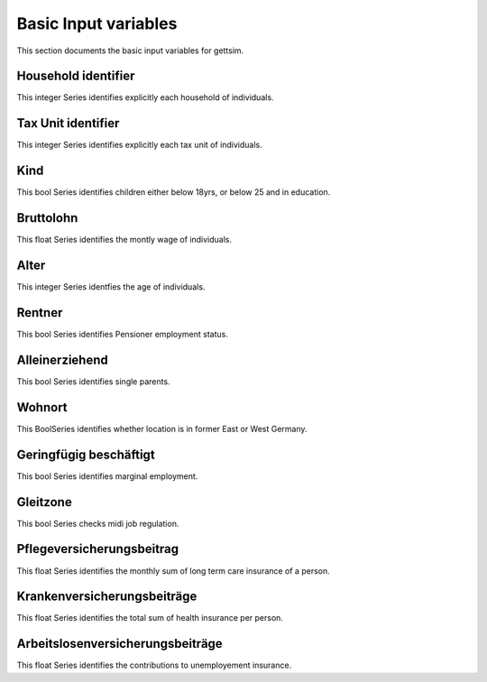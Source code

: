 Basic Input variables
=====================

This section documents the basic input variables for gettsim.

.. _hh_id:

Household identifier
--------------------
This integer Series identifies explicitly each household of individuals.




.. _tu_id:

Tax Unit identifier
-------------------
This integer Series identifies explicitly each tax unit of individuals.



.. _kind:

Kind
----
This bool Series identifies children either below 18yrs, or below 25 and in education.



.. _bruttolohn_m:

Bruttolohn
----------
This float Series identifies the montly wage of individuals.


.. _alter:

Alter
-----
This integer Series identfies the age of individuals.



.. _rentner:

Rentner
-------
This bool Series identifies Pensioner employment status.



.. _alleinerziehend:

Alleinerziehend
---------------
This bool Series identifies single parents.



.. _wohnort_ost:

Wohnort
-------
This BoolSeries identifies whether location is in former East or West Germany.



.. _geringfügig_beschäftigt:

Geringfügig beschäftigt
-----------------------
This bool Series identifies marginal employment.


.. _in_gleitzone:

Gleitzone
---------
This bool Series checks midi job regulation. 


.. pflegev_beitr_m: 

Pflegeversicherungsbeitrag 
-------------------------- 
This float Series identifies the monthly sum of long term care insurance of a person. 


.. ges_krankenv_beitr_m: 

Krankenversicherungsbeiträge 
---------------------------- 
This float Series identifies the total sum of health insurance per person. 



.. arbeitsl_v_beitr_m: 

Arbeitslosenversicherungsbeiträge 
--------------------------------- 
This float Series identifies the contributions to unemployement insurance. 




